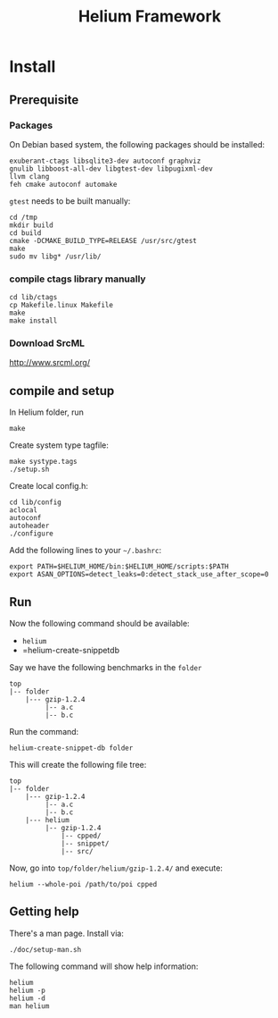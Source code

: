 #+TITLE: Helium Framework

* Install
** Prerequisite

*** Packages
On Debian based system, the following packages should be installed:

#+BEGIN_EXAMPLE
exuberant-ctags libsqlite3-dev autoconf graphviz
gnulib libboost-all-dev libgtest-dev libpugixml-dev
llvm clang
feh cmake autoconf automake
#+END_EXAMPLE

=gtest= needs to be built manually:
#+BEGIN_EXAMPLE
cd /tmp
mkdir build
cd build
cmake -DCMAKE_BUILD_TYPE=RELEASE /usr/src/gtest
make
sudo mv libg* /usr/lib/
#+END_EXAMPLE

*** compile ctags library manually
#+begin_src shell
cd lib/ctags
cp Makefile.linux Makefile
make
make install
#+end_src

*** Download SrcML
http://www.srcml.org/

** compile and setup

In Helium folder, run
#+BEGIN_EXAMPLE
make
#+END_EXAMPLE

Create system type tagfile:
#+BEGIN_EXAMPLE
make systype.tags
./setup.sh
#+END_EXAMPLE

Create local config.h:
#+BEGIN_EXAMPLE
cd lib/config
aclocal
autoconf
autoheader
./configure
#+END_EXAMPLE

Add the following lines to your =~/.bashrc=:
#+BEGIN_EXAMPLE
export PATH=$HELIUM_HOME/bin:$HELIUM_HOME/scripts:$PATH
export ASAN_OPTIONS=detect_leaks=0:detect_stack_use_after_scope=0
#+END_EXAMPLE

** Run

Now the following command should be available:
- =helium=
- =helium-create-snippetdb

Say we have the following benchmarks in the =folder=
#+BEGIN_EXAMPLE
top
|-- folder
    |--- gzip-1.2.4
         |-- a.c
         |-- b.c
#+END_EXAMPLE

Run the command:
#+BEGIN_EXAMPLE
helium-create-snippet-db folder
#+END_EXAMPLE

This will create the following file tree:
#+BEGIN_EXAMPLE
top
|-- folder
    |--- gzip-1.2.4
         |-- a.c
         |-- b.c
    |--- helium
         |-- gzip-1.2.4
             |-- cpped/
             |-- snippet/
             |-- src/
#+END_EXAMPLE

Now, go into =top/folder/helium/gzip-1.2.4/= and execute:
#+BEGIN_EXAMPLE
helium --whole-poi /path/to/poi cpped
#+END_EXAMPLE

** Getting help
There's a man page. Install via:
#+BEGIN_EXAMPLE
./doc/setup-man.sh
#+END_EXAMPLE

The following command will show help information:
#+BEGIN_EXAMPLE
helium
helium -p
helium -d
man helium
#+END_EXAMPLE


# ** A quick test
# git clone https://github.com/lihebi/poi
# cd poi && ./setup.sh
# git clone https://github.com/lihebi/bugbench
# cd bugbench
# helium-create-snippetdb folder
# cd helium
# heilum-run.sh .

# ** third party libraries
# Helium relies on ~headers.conf~ for the headers to include.
# Helium will test if the system has that header.
# If yes, helium will include that header file in ~support.h~, and use the optional flags in ~Makefile~.

# So, when you run Helium, be sure to check if you have installed that package.
# If you doesn't install that, Helium will ignore the config even if you put that in ~headers.conf~.

# To install all the dependencies in this file, use this command:

# #+begin_src shell
# cat headers.conf  | grep devel | sed -e "s/# //" | awk '{print "sudo yum -y install" ,$0}' | bash
# #+end_src

# After installing every library, you may need to ~make systype.tags~ so that the index file knows all the system types you just installed..


# ** config
# The default config file is ~$HELIUM_HOME/helium.conf~.
# It can be specified by ~-f~ argument.
# Use ~helium --print-config~ to show the current config.
# Use ~helium --conf "key=value,key2=value2"~ to change each single config.

# ~helium -t <tagfile>~ to specify the tag file to use, otherwise Helium will generate tagfile on-the-fly.

# ** some examples
# #+begin_src shell
# helium -t mem.tags --conf "code-selection=loop,skip-to-seg=21" memcached/ -p "as,ce" -d "ce"
# #+end_src

# * Trouble Shooting
# ** What to look at when compile failure everywhere
# - check if all required package installed
# - check if compiler set correctly and available
#   - CC=clang helium-create-snippet.sh /folder
#   - helium --conf="cc=clang"
